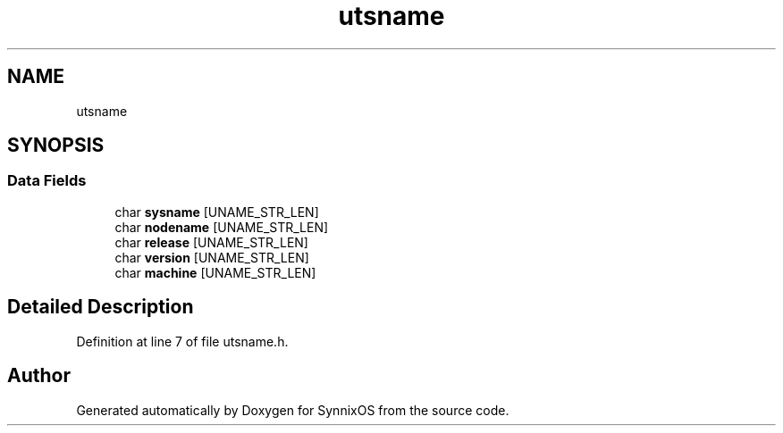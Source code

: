 .TH "utsname" 3 "Sat Jul 24 2021" "SynnixOS" \" -*- nroff -*-
.ad l
.nh
.SH NAME
utsname
.SH SYNOPSIS
.br
.PP
.SS "Data Fields"

.in +1c
.ti -1c
.RI "char \fBsysname\fP [UNAME_STR_LEN]"
.br
.ti -1c
.RI "char \fBnodename\fP [UNAME_STR_LEN]"
.br
.ti -1c
.RI "char \fBrelease\fP [UNAME_STR_LEN]"
.br
.ti -1c
.RI "char \fBversion\fP [UNAME_STR_LEN]"
.br
.ti -1c
.RI "char \fBmachine\fP [UNAME_STR_LEN]"
.br
.in -1c
.SH "Detailed Description"
.PP 
Definition at line 7 of file utsname\&.h\&.

.SH "Author"
.PP 
Generated automatically by Doxygen for SynnixOS from the source code\&.
